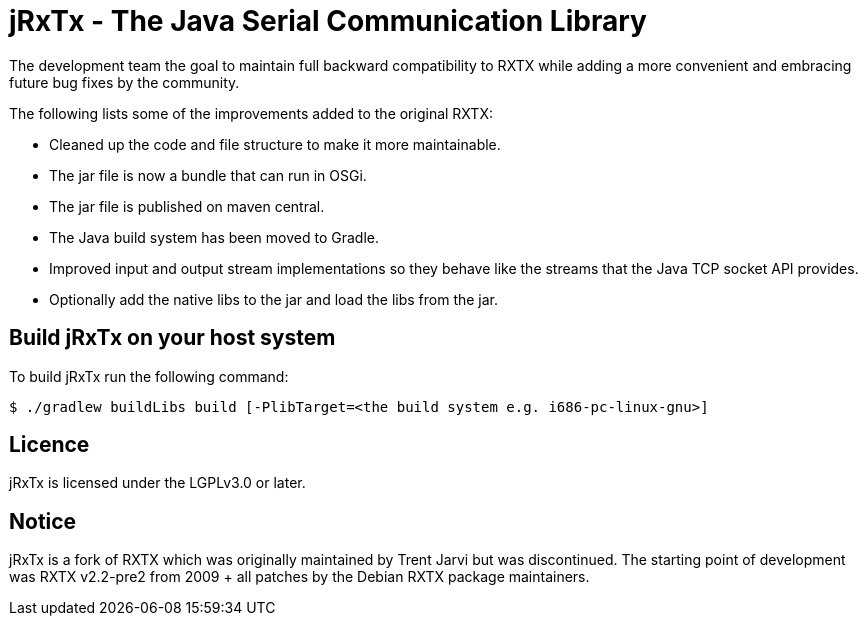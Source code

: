= jRxTx - The Java Serial Communication Library

The development team the goal to maintain full backward compatibility
to RXTX while adding a more convenient and embracing future bug
fixes by the community.

The following lists some of the improvements added to the original RXTX:

* Cleaned up the code and file structure to make it more maintainable.
* The jar file is now a bundle that can run in OSGi.
* The jar file is published on maven central.
* The Java build system has been moved to Gradle.
* Improved input and output stream implementations so they behave like
  the streams that the Java TCP socket API provides.
* Optionally add the native libs to the jar and load the libs from the jar.


== Build jRxTx on your host system

To build jRxTx run the following command:

----
$ ./gradlew buildLibs build [-PlibTarget=<the build system e.g. i686-pc-linux-gnu>]
----


== Licence

jRxTx is licensed under the LGPLv3.0 or later.

== Notice

jRxTx is a fork of RXTX which was originally maintained by Trent
Jarvi but was discontinued. The starting point of development was RXTX
v2.2-pre2 from 2009 + all patches by the Debian RXTX package
maintainers.


